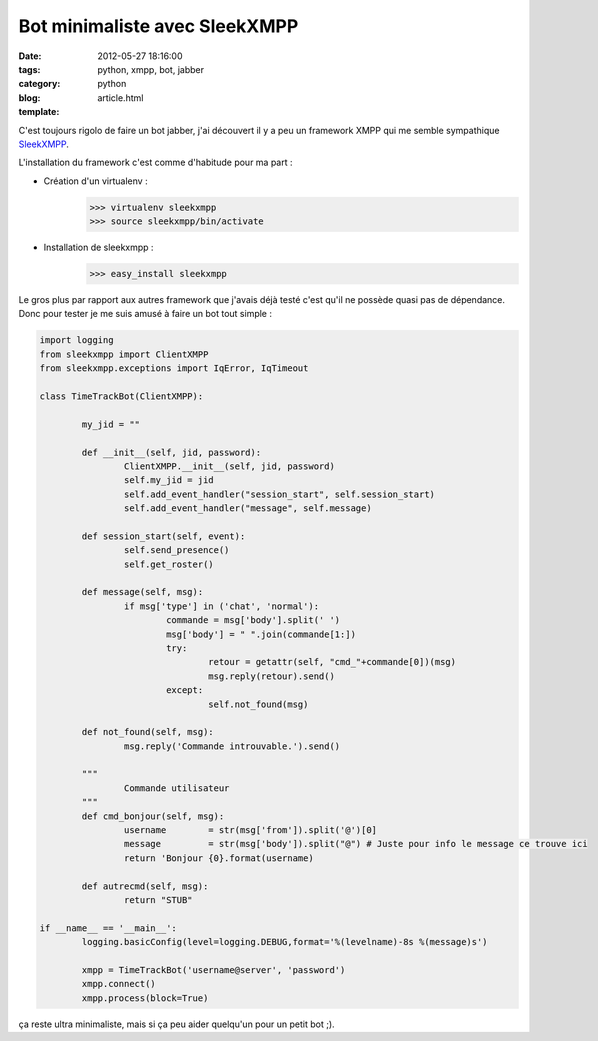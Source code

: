 Bot minimaliste avec SleekXMPP
##############################

:date: 2012-05-27 18:16:00
:tags: python, xmpp, bot, jabber
:category: python
:blog:
:template: article.html

C'est toujours rigolo de faire un bot jabber, j'ai découvert il y a peu un framework XMPP qui me semble sympathique SleekXMPP_. 

L'installation du framework c'est comme d'habitude pour ma part :

- Création d'un virtualenv :
	>>> virtualenv sleekxmpp
	>>> source sleekxmpp/bin/activate

- Installation de sleekxmpp :
	>>> easy_install sleekxmpp

Le gros plus par rapport aux autres framework que j'avais déjà testé c'est qu'il ne possède quasi pas de dépendance. Donc pour tester je me suis amusé à faire un bot tout simple :

.. code-block:: python

	import logging
	from sleekxmpp import ClientXMPP
	from sleekxmpp.exceptions import IqError, IqTimeout

	class TimeTrackBot(ClientXMPP):

		my_jid = ""

		def __init__(self, jid, password):
			ClientXMPP.__init__(self, jid, password)
			self.my_jid = jid
			self.add_event_handler("session_start", self.session_start)
			self.add_event_handler("message", self.message)

		def session_start(self, event):
			self.send_presence()
			self.get_roster()

		def message(self, msg):
			if msg['type'] in ('chat', 'normal'):
				commande = msg['body'].split(' ')
				msg['body'] = " ".join(commande[1:])
				try:
					retour = getattr(self, "cmd_"+commande[0])(msg)
					msg.reply(retour).send() 
				except:
					self.not_found(msg)

		def not_found(self, msg):
			msg.reply('Commande introuvable.').send()

		""" 
			Commande utilisateur
		"""
		def cmd_bonjour(self, msg):
			username 	= str(msg['from']).split('@')[0]
			message 	= str(msg['body']).split("@") # Juste pour info le message ce trouve ici
			return 'Bonjour {0}.format(username)

		def autrecmd(self, msg):
			return "STUB"

	if __name__ == '__main__':
		logging.basicConfig(level=logging.DEBUG,format='%(levelname)-8s %(message)s')

		xmpp = TimeTrackBot('username@server', 'password')
		xmpp.connect()
		xmpp.process(block=True)

ça reste ultra minimaliste, mais si ça peu aider quelqu'un pour un petit bot ;).

.. _SleekXMPP: http://sleekxmpp.com